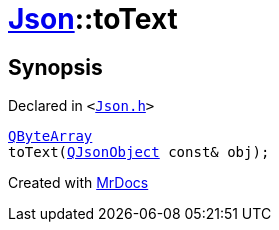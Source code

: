 [#Json-toText-08]
= xref:Json.adoc[Json]::toText
:relfileprefix: ../
:mrdocs:


== Synopsis

Declared in `&lt;https://github.com/PrismLauncher/PrismLauncher/blob/develop/launcher/Json.h#L63[Json&period;h]&gt;`

[source,cpp,subs="verbatim,replacements,macros,-callouts"]
----
xref:QByteArray.adoc[QByteArray]
toText(xref:QJsonObject.adoc[QJsonObject] const& obj);
----



[.small]#Created with https://www.mrdocs.com[MrDocs]#
